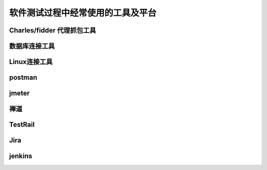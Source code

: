 软件测试过程中经常使用的工具及平台
======================================

Charles/fidder 代理抓包工具
--------------------------------------

数据库连接工具
---------------------------------------

Linux连接工具
---------------------------------------

postman
-------------------------------------

jmeter
-------------------------------------

禅道
--------------------------------------

TestRail
---------------------------------------

Jira
---------------------------------------

jenkins
-----------------------------------